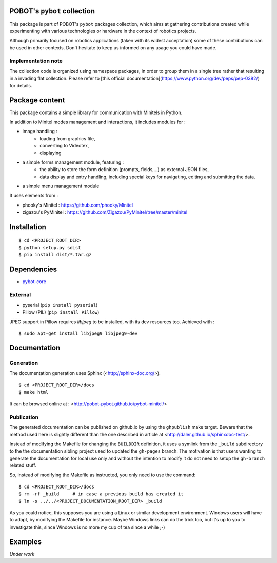 POBOT's ``pybot`` collection
============================

This package is part of POBOT's ``pybot`` packages collection, which aims
at gathering contributions created while experimenting with various technologies or
hardware in the context of robotics projects.

Although primarily focused on robotics applications (taken with its widest acceptation)
some of these contributions can be used in other contexts. Don't hesitate to keep us informed
on any usage you could have made.

Implementation note
-------------------

The collection code is organized using namespace packages, in order to group them in
a single tree rather that resulting in a invading flat collection. Please refer to [this official
documentation](https://www.python.org/dev/peps/pep-0382/) for details.

Package content
===============

This package contains a simple library for communication with Minitels in Python.

In addition to Minitel modes management and interactions, it includes modules for :

- image handling :
    - loading from graphics file,
    - converting to Videotex,
    - displaying
- a simple forms management module, featuring :
    - the ability to store the form definition (prompts, fields,...) as external
      JSON files,
    - data display and entry handling, including special keys for
      navigating, editing and submitting the data.
- a simple menu management module

It uses elements from :

- phooky's Minitel : https://github.com/phooky/Minitel
- zigazou's PyMinitel : https://github.com/Zigazou/PyMinitel/tree/master/minitel

Installation
============

::

    $ cd <PROJECT_ROOT_DIR>
    $ python setup.py sdist
    $ pip install dist/*.tar.gz

Dependencies
============

- `pybot-core <https://github.com/pobot-pybot/pybot-core>`_

External
--------

- pyserial (``pip install pyserial``)
- Pillow (PIL) (``pip install Pillow``)

JPEG support in Pillow requires `libjpeg` to be installed, with its dev resources too. Achieved with :

::

  $ sudo apt-get install libjpeg9 libjpeg9-dev

Documentation
=============

Generation
----------

The documentation generation uses Sphinx (<http://sphinx-doc.org/>).
::

    $ cd <PROJECT_ROOT_DIR>/docs
    $ make html

It can be browsed online at : <http://pobot-pybot.github.io/pybot-minitel/>

Publication
-----------

The generated documentation can be published on github.io by using the ``ghpublish`` make target. Beware
that the method used here is slightly different than the one described in article at
<http://daler.github.io/sphinxdoc-test/>.

Instead of modifying the Makefile for changing the ``BUILDDIR`` definition, it uses a symlink from the
``_build`` subdirectory to the the documentation sibling project used to updated the ``gh-pages`` branch.
The motivation is that users wanting to generate the documentation for local use only and without the intention
to modify it do not need to setup the ``gh-branch`` related stuff.

So, instead of modifying the Makefile as instructed, you only need to use the command:
::

    $ cd <PROJECT_ROOT_DIR>/docs
    $ rm -rf _build     # in case a previous build has created it
    $ ln -s ../../<PROJECT_DOCUMENTATION_ROOT_DIR> _build

As you could notice, this supposes you are using a Linux or similar development environment. Windows users will
have to adapt, by modifying the Makefile for instance. Maybe Windows links can do the trick too, but it's up
to you to investigate this, since Windows is no more my cup of tea since a while ;-)

Examples
========

*Under work*
